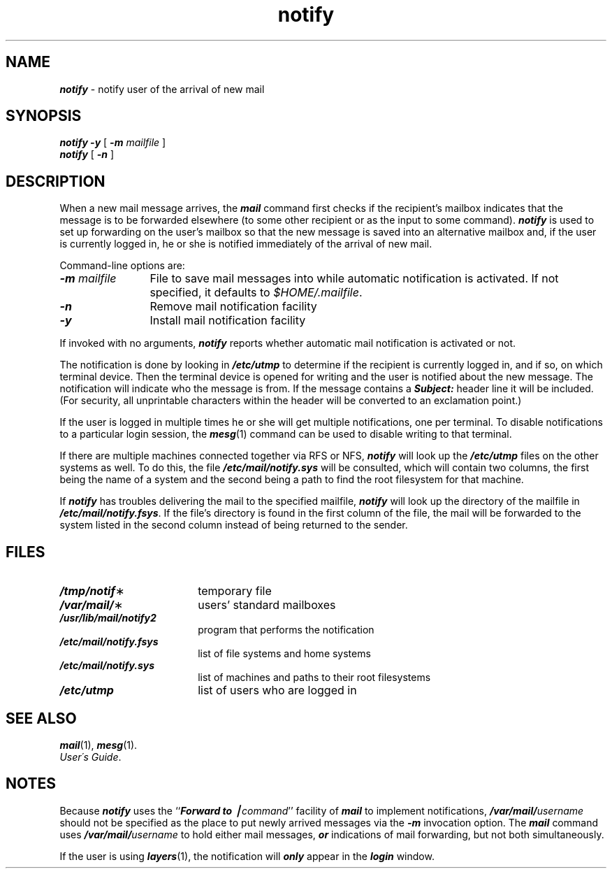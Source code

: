 '\"macro stdmacro
.if n .pH g1.notify %W% of %G%
.nr X
.if \nX=0 .ds x} notify 1 "Essential Utilities" "\&"
.if \nX=1 .ds x} notify 1 "Essential Utilities"
.if \nX=2 .ds x} notify 1 "" "\&"
.if \nX=3 .ds x} notify "" "" "\&"
.TH \*(x}
.SH NAME
\f4notify\f1 \- notify user of the arrival of new mail 
.SH SYNOPSIS
\f4notify\fP \f4\-y\fP [ \f4\-m\fP \f2mailfile\fP ]
.br
\f4notify\fP [ \f4\-n\fP ]
.SH DESCRIPTION
.PP
When a new mail message arrives,
the \f4mail\fP command first checks if the recipient's mailbox indicates
that the message is to be forwarded elsewhere (to some other recipient or
as the input to some command).
\f4notify\fP is used to set up forwarding on the user's mailbox so that the new
message is saved into an alternative mailbox and,
if the user is currently logged in,
he or she is notified immediately of the arrival of new mail.
.PP
Command-line options are:
.sp .5
.PD 0
.TP 12
\f4\-m\f2\0mailfile\f1
File to save mail messages into while automatic notification is activated.
If not specified, it defaults to \f2$HOME/.mailfile\fP.
.TP
\f4\-n\f1
Remove mail notification facility
.TP
\f4\-y\f1
Install mail notification facility
.PD
.PP
If invoked with no arguments,
\f4notify\fP reports whether automatic mail notification is activated or not.
.PP
The notification is done by looking in \f4/etc/utmp\f1 to
determine if the recipient is currently logged in,
and if so, on which terminal device. 
Then the terminal device is opened for writing and the user is notified about
the new message.
The notification will indicate who the message is from.
If the message contains a \f4Subject:\fP header line it will be included.
(For security, all unprintable characters within the header will be converted
to an exclamation point.)
.PP
If the user is logged in multiple times he or she will get multiple
notifications, one per terminal.
To disable notifications to a particular login session,
the \f4mesg\fP(1) command can be used to disable writing
to that terminal.
.PP
If there are multiple machines connected together via RFS or NFS,
\f4notify\f1 will look up the \f4/etc/utmp\fP files on the other systems as
well.
To do this, the file \f4/etc/mail/notify.sys\f1 will be
consulted, which will contain two columns, the first being the name of a
system and the second being a path to find the root filesystem for that
machine.
.PP
If \f4notify\fP has troubles delivering the mail to the specified mailfile,
\f4notify\fP
will look up the directory of the mailfile in \f4/etc/mail/notify.fsys\fP.
If the file's directory is found in the first column of the file, the mail will be
forwarded to the system listed in the second column instead of being returned
to the sender.
.SH FILES
.PD 0
.TP 18
\f4/tmp/notif\f1\(**
temporary file
.TP 18
\f4/var/mail/\f1\(**
users' standard mailboxes
.TP 18
\f4/usr/lib/mail/notify2\f1
program that performs the notification
.TP 18
\f4/etc/mail/notify.fsys\f1
list of file systems and home systems
.TP 18
\f4/etc/mail/notify.sys\f1
list of machines and paths to their root filesystems
.TP 18
\f4/etc/utmp\f1
list of users who are logged in
.PD
.SH SEE ALSO
\f4mail\fP(1), \f4mesg\fP(1).
.br
.IR "User\'s Guide" .
.br
.ne 8
.SH NOTES
Because \f4notify\fP uses the ``\f4Forward to \(bv\f2command\f1'' facility of
\f4mail\fP to implement notifications,
\f4/var/mail/\f2username\f1 should not be specified as the place
to put newly arrived messages via the \f4\-m\fP invocation option.
The \f4mail\fP command uses
\f4/var/mail/\f2username\f1 to hold either mail messages,
\f4or\fP indications of mail forwarding,
but not both simultaneously.
.PP
If the user is using \f4layers\fP(1),
the notification will \f4only\fP appear in the \f4login\fP window.
.\"@(#)notify.1	1.2
.Ee
